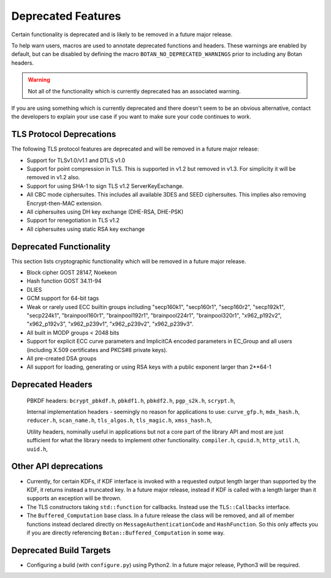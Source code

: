Deprecated Features
========================

Certain functionality is deprecated and is likely to be removed in
a future major release.

To help warn users, macros are used to annotate deprecated functions
and headers. These warnings are enabled by default, but can be
disabled by defining the macro ``BOTAN_NO_DEPRECATED_WARNINGS`` prior
to including any Botan headers.

.. warning::
    Not all of the functionality which is currently deprecated has an
    associated warning.

If you are using something which is currently deprecated and there
doesn't seem to be an obvious alternative, contact the developers to
explain your use case if you want to make sure your code continues to
work.

TLS Protocol Deprecations
^^^^^^^^^^^^^^^^^^^^^^^^^^^^^

The following TLS protocol features are deprecated and will be removed
in a future major release:

- Support for TLSv1.0/v1.1 and DTLS v1.0

- Support for point compression in TLS. This is supported in v1.2 but
  removed in v1.3. For simplicity it will be removed in v1.2 also.

- Support for using SHA-1 to sign TLS v1.2 ServerKeyExchange.

- All CBC mode ciphersuites. This includes all available 3DES and SEED
  ciphersuites. This implies also removing Encrypt-then-MAC extension.

- All ciphersuites using DH key exchange (DHE-RSA, DHE-PSK)

- Support for renegotiation in TLS v1.2

- All ciphersuites using static RSA key exchange

Deprecated Functionality
^^^^^^^^^^^^^^^^^^^^^^^^^^^^^

This section lists cryptographic functionality which will be removed
in a future major release.

- Block cipher GOST 28147, Noekeon

- Hash function GOST 34.11-94

- DLIES

- GCM support for 64-bit tags

- Weak or rarely used ECC builtin groups including "secp160k1", "secp160r1",
  "secp160r2", "secp192k1", "secp224k1",
  "brainpool160r1", "brainpool192r1", "brainpool224r1", "brainpool320r1",
  "x962_p192v2", "x962_p192v3", "x962_p239v1", "x962_p239v2", "x962_p239v3".

- All built in MODP groups < 2048 bits

- Support for explicit ECC curve parameters and ImplicitCA encoded parameters in
  EC_Group and all users (including X.509 certificates and PKCS#8 private keys).

- All pre-created DSA groups

- All support for loading, generating or using RSA keys with a public
  exponent larger than 2**64-1

Deprecated Headers
^^^^^^^^^^^^^^^^^^^^^^

  PBKDF headers:
  ``bcrypt_pbkdf.h``,
  ``pbkdf1.h``,
  ``pbkdf2.h``,
  ``pgp_s2k.h``,
  ``scrypt.h``,

  Internal implementation headers - seemingly no reason for applications to use:
  ``curve_gfp.h``,
  ``mdx_hash.h``,
  ``reducer.h``,
  ``scan_name.h``,
  ``tls_algos.h``,
  ``tls_magic.h``,
  ``xmss_hash.h``,

  Utility headers, nominally useful in applications but not a core part of
  the library API and most are just sufficient for what the library needs
  to implement other functionality.
  ``compiler.h``,
  ``cpuid.h``,
  ``http_util.h``,
  ``uuid.h``,

Other API deprecations
^^^^^^^^^^^^^^^^^^^^^^^^^^^^

- Currently, for certain KDFs, if KDF interface is invoked with a
  requested output length larger than supported by the KDF, it returns
  instead a truncated key. In a future major release, instead if KDF
  is called with a length larger than it supports an exception will be
  thrown.

- The TLS constructors taking ``std::function`` for callbacks. Instead
  use the ``TLS::Callbacks`` interface.

- The ``Buffered_Computation`` base class. In a future release the
  class will be removed, and all of member functions instead declared
  directly on ``MessageAuthenticationCode`` and ``HashFunction``. So
  this only affects you if you are directly referencing
  ``Botan::Buffered_Computation`` in some way.

Deprecated Build Targets
^^^^^^^^^^^^^^^^^^^^^^^^^^^^^^

- Configuring a build (with ``configure.py``) using Python2. In a future
  major release, Python3 will be required.
